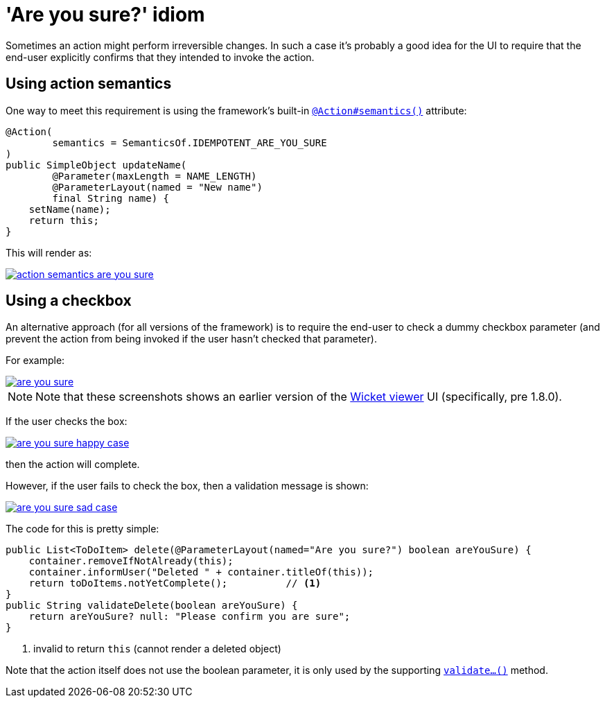 [[_ugbtb_hints-and-tips_are-you-sure]]
= 'Are you sure?' idiom
:Notice: Licensed to the Apache Software Foundation (ASF) under one or more contributor license agreements. See the NOTICE file distributed with this work for additional information regarding copyright ownership. The ASF licenses this file to you under the Apache License, Version 2.0 (the "License"); you may not use this file except in compliance with the License. You may obtain a copy of the License at. http://www.apache.org/licenses/LICENSE-2.0 . Unless required by applicable law or agreed to in writing, software distributed under the License is distributed on an "AS IS" BASIS, WITHOUT WARRANTIES OR  CONDITIONS OF ANY KIND, either express or implied. See the License for the specific language governing permissions and limitations under the License.
:_basedir: ../../
:_imagesdir: images/


Sometimes an action might perform irreversible changes.
In such a case it's probably a good idea for the UI to require that the end-user explicitly confirms that they intended to invoke the action.

== Using action semantics

One way to meet this requirement is using the framework's built-in xref:../rgant/rgant.adoc#_rgant-Action_semantics[`@Action#semantics()`] attribute:

[source,java]
----
@Action(
        semantics = SemanticsOf.IDEMPOTENT_ARE_YOU_SURE
)
public SimpleObject updateName(
        @Parameter(maxLength = NAME_LENGTH)
        @ParameterLayout(named = "New name")
        final String name) {
    setName(name);
    return this;
}
----


This will render as:

image::{_imagesdir}hints-and-tips/action-semantics-are-you-sure.png[link="{_imagesdir}hints-and-tips/action-semantics-are-you-sure.png"]


== Using a checkbox

An alternative approach (for all versions of the framework) is to require the end-user to check a dummy checkbox parameter (and prevent the action from being invoked if the user hasn't checked that parameter).

For example:

image::{_imagesdir}hints-and-tips/are-you-sure.png[link="{_imagesdir}hints-and-tips/are-you-sure.png"]

[NOTE]
====
Note that these screenshots shows an earlier version of the xref:../ugvw/ugvw.adoc#[Wicket viewer] UI (specifically, pre 1.8.0).
====

If the user checks the box:

image::{_imagesdir}hints-and-tips/are-you-sure-happy-case.png[link="{_imagesdir}hints-and-tips/are-you-sure-happy-case.png"]

then the action will complete.

However, if the user fails to check the box, then a validation message is shown:

image::{_imagesdir}hints-and-tips/are-you-sure-sad-case.png[link="{_imagesdir}hints-and-tips/are-you-sure-sad-case.png"]



The code for this is pretty simple:

[source,java]
----
public List<ToDoItem> delete(@ParameterLayout(named="Are you sure?") boolean areYouSure) {
    container.removeIfNotAlready(this);
    container.informUser("Deleted " + container.titleOf(this));
    return toDoItems.notYetComplete();          // <1>
}
public String validateDelete(boolean areYouSure) {
    return areYouSure? null: "Please confirm you are sure";
}
----
<1> invalid to return `this` (cannot render a deleted object)

Note that the action itself does not use the boolean parameter, it is only used by the supporting xref:../rgcms/rgcms.adoc#_rgcms_methods_prefixes_validate[`validate...()`] method.